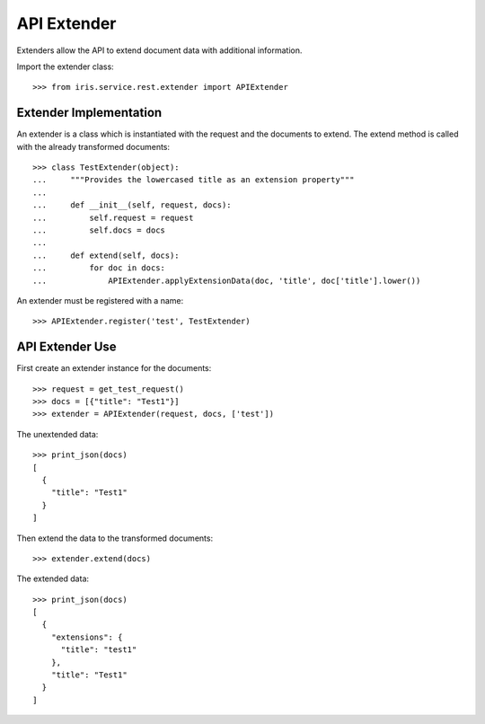 ============
API Extender
============

Extenders allow the API to extend document data with additional information.

Import the extender class::

    >>> from iris.service.rest.extender import APIExtender


Extender Implementation
=======================

An extender is a class which is instantiated with the request and the
documents to extend. The extend method is called with the already transformed
documents::

    >>> class TestExtender(object):
    ...     """Provides the lowercased title as an extension property"""
    ...
    ...     def __init__(self, request, docs):
    ...         self.request = request
    ...         self.docs = docs
    ...
    ...     def extend(self, docs):
    ...         for doc in docs:
    ...             APIExtender.applyExtensionData(doc, 'title', doc['title'].lower())

An extender must be registered with a name::

    >>> APIExtender.register('test', TestExtender)


API Extender Use
================

First create an extender instance for the documents::

    >>> request = get_test_request()
    >>> docs = [{"title": "Test1"}]
    >>> extender = APIExtender(request, docs, ['test'])

The unextended data::

    >>> print_json(docs)
    [
      {
        "title": "Test1"
      }
    ]

Then extend the data to the transformed documents::

    >>> extender.extend(docs)

The extended data::

    >>> print_json(docs)
    [
      {
        "extensions": {
          "title": "test1"
        },
        "title": "Test1"
      }
    ]
